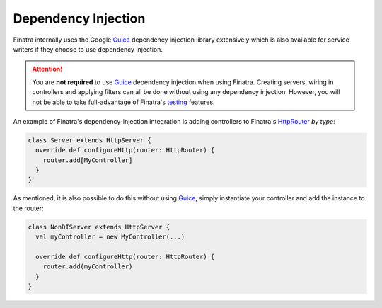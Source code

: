 .. _basics:

Dependency Injection
--------------------

Finatra internally uses the Google `Guice <https://github.com/google/guice>`__ dependency injection library extensively which is also available for service writers if they choose to use dependency injection.

.. attention::
  You are **not required** to use `Guice <https://github.com/google/guice>`__ dependency injection when using Finatra. 
  Creating servers, wiring in controllers and applying filters can all be done without using any dependency injection. 
  However, you will not be able to take full-advantage of Finatra's `testing <../testing/index.html>`__ features.

An example of Finatra's dependency-injection integration is adding controllers to Finatra's `HttpRouter <https://github.com/twitter/finatra/blob/develop/http/src/main/scala/com/twitter/finatra/http/routing/HttpRouter.scala>`__ *by type*:

.. code:: scala

    class Server extends HttpServer {
      override def configureHttp(router: HttpRouter) {
        router.add[MyController]
      }
    }


As mentioned, it is also possible to do this without using `Guice <https://github.com/google/guice>`__, simply instantiate your controller and add the instance to the router:

.. code:: scala

    class NonDIServer extends HttpServer {
      val myController = new MyController(...)

      override def configureHttp(router: HttpRouter) {
        router.add(myController)
      }
    }
